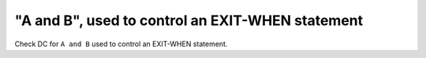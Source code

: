 "A and B", used to control an EXIT-WHEN statement
=================================================

Check DC for ``A and B`` used to control an EXIT-WHEN statement.
